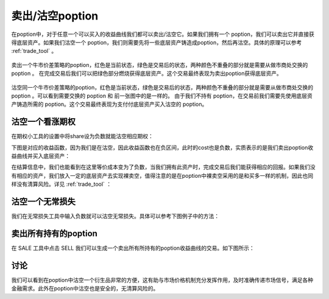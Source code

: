 卖出/沽空poption
========================

在poption中，对于任意一个可以买入的收益曲线我们都可以卖出/沽空它。如果我们拥有一个 poption，我们可以卖出它并直接获得底层资产。如果我们沽空一个 poption，我们则需要先将一些底层资产铸造成poption，然后再沽空。具体的原理可以参考 :ref:`trade_tool` 。

.. figure:: ../images/sell.png
    :align: center

    卖出一个牛市价差策略的poption，红色是当前状态，绿色是交易后的状态，两种颜色不重叠的部分就是需要从做市商处交换的 poption 。
    在完成交易后我们可以把绿色部分燃烧获得底层资产。这个交易最终表现为卖出poption获得底层资产。

.. figure:: ../images/naked_short.png
    :align: center

    沽空同一个牛市价差策略的poption，红色是当前状态，绿色是交易后的状态，两种颜色不重叠的部分就是需要从做市商处交换的 poption 。可以看到需要交换的 poption 和 前一张图中的是一样的。
    由于我们不持有 poption，在交易前我们需要先使用底层资产铸造所需的 poption。这个交易最终表现为支付付底层资产买入沽空的 poption。


沽空一个看涨期权
--------------------
在期权小工具的设置中将share设为负数就能沽空相应期权：

.. image:: ../images/short_call_tool.png
    :align: center

下图是对应的收益函数，因为我们是在沽空，因此收益函数也在负区间，此时的cost也是负数，实质表示的是我们卖出poption收益曲线并买入底层资产：

.. image:: ../images/short_call_payoff.png
    :align: center

在结算信息中，我们也能看到在这里等价成本变为了负数，当我们拥有此资产时，完成交易后我们能获得相应的回报。如果我们没有相应的资产，我们放入一定的底层资产去实现裸卖空，值得注意的是在poption中裸卖空采用的是和买多一样的机制，因此也同样没有清算风险。详见 :ref:`trade_tool` ：

.. image:: ../images/short_call_trade.png
    :align: center

沽空一个无常损失
----------------------
我们在无常损失工具中输入负数就可以沽空无常损失。具体可以参考下图例子中的方法：

.. image:: ../images/short_il_tool.png
    :align: center

.. image:: ../images/short_il_payoff.png
    :align: center

.. image:: ../images/short_il_trade.png
    :align: center

卖出所有持有的poption
-----------------------
在 SALE 工具中点击 SELL 我们可以生成一个卖出所有所持有的poption收益曲线的交易。如下图所示：

.. image:: ../images/sell_all.png
    :align: center

讨论
----------------
我们可以看到在poption中沽空一个衍生品非常的方便，这有助与市场价格机制充分发挥作用，及时准确传递市场信号，满足各种金融需求。此外在poption中沽空也是安全的，无清算风险的。

